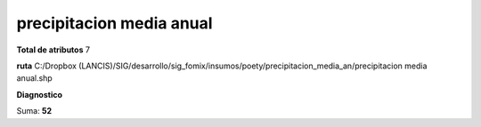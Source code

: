 precipitacion media anual
###########################

**Total de atributos**
7

**ruta**
C:/Dropbox (LANCIS)/SIG/desarrollo/sig_fomix/insumos/poety/precipitacion_media_an/precipitacion media anual.shp

**Diagnostico**

.. csv-table:: Diagnostico
     :file: ./csv/diag_precipitacion_media_anual.csv
     :header-rows: 1

Suma: **52**
